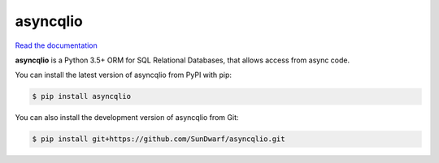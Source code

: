 asyncqlio
=========

|b1| |b2| |b3| |b4|

.. |b1| image:: https://img.shields.io/circleci/project/github/SunDwarf/asyncqlio.svg
   :target: https://circleci.com/gh/SunDwarf/asyncqlio
.. |b2| image:: https://img.shields.io/pypi/v/asyncqlio.svg
.. |b3| image:: https://img.shields.io/github/tag/SunDwarf/asyncqlio.svg
.. |b4| image:: https://img.shields.io/codecov/c/github/SunDwarf/asyncqlio.svg
   :target: https://codecov.io/gh/SunDwarf/asyncqlio

`Read the documentation <http://asyncqlio.readthedocs.io/>`_

**asyncqlio** is a Python 3.5+ ORM for SQL Relational Databases, that allows access from async code.

You can install the latest version of asyncqlio from PyPI with pip:

.. code-block:: bash

   $ pip install asyncqlio

You can also install the development version of asyncqlio from Git:

.. code-block:: bash

   $ pip install git+https://github.com/SunDwarf/asyncqlio.git
